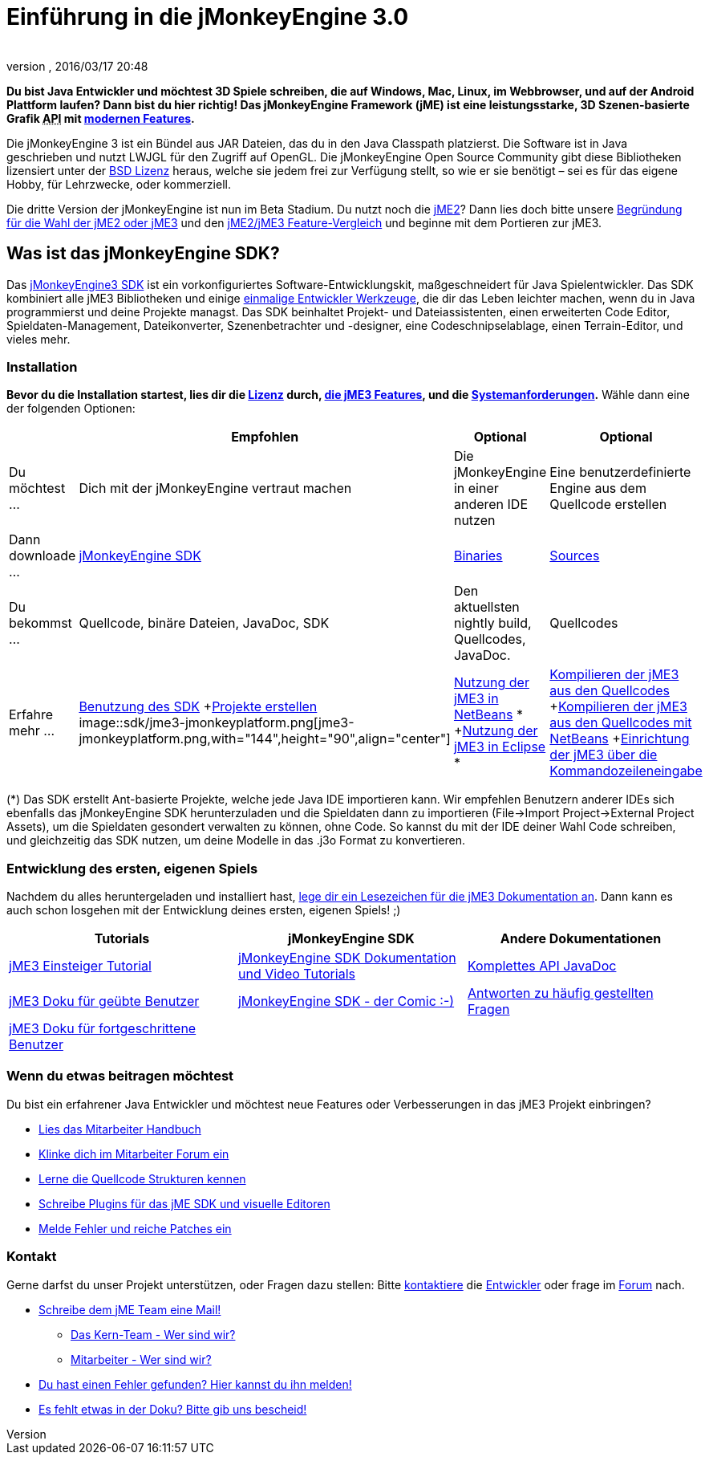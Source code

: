 = Einführung in die jMonkeyEngine 3.0
:author:
:revnumber:
:revdate: 2016/03/17 20:48
:keywords: documentation, sdk, install
ifdef::env-github,env-browser[:outfilesuffix: .adoc]


*Du bist Java Entwickler und möchtest 3D Spiele schreiben, die auf Windows, Mac, Linux, im Webbrowser, und auf der Android Plattform laufen? Dann bist du hier richtig! Das jMonkeyEngine Framework (jME) ist eine leistungsstarke, 3D Szenen-basierte Grafik +++<abbr title="Application Programming Interface">API</abbr>+++ mit <<jme3/features#,modernen Features>>.*

Die jMonkeyEngine 3 ist ein Bündel aus JAR Dateien, das du in den Java Classpath platzierst. Die Software ist in Java geschrieben und nutzt LWJGL für den Zugriff auf OpenGL. Die jMonkeyEngine Open Source Community gibt diese Bibliotheken lizensiert unter der <<bsd_license#,BSD Lizenz>> heraus, welche sie jedem frei zur Verfügung stellt, so wie er sie benötigt – sei es für das eigene Hobby, für Lehrzwecke, oder kommerziell.

Die dritte Version der jMonkeyEngine ist nun im Beta Stadium. Du nutzt noch die link:http://jme2.jmonkeyengine.org/[jME2]? Dann lies doch bitte unsere <<choose-jme2-or-jme3#,Begründung für die Wahl der jME2 oder jME3>> und den <<compare-jme2-jme3#,jME2/jME3 Feature-Vergleich>> und beginne mit dem Portieren zur jME3.


== Was ist das jMonkeyEngine SDK?

Das link:http://jmonkeyengine.org/downloads/[jMonkeyEngine3 SDK] ist ein vorkonfiguriertes Software-Entwicklungskit, maßgeschneidert für Java Spielentwickler. Das SDK kombiniert alle jME3 Bibliotheken und einige <<sdk#,einmalige Entwickler Werkzeuge>>, die dir das Leben leichter machen, wenn du in Java programmierst und deine Projekte managst. Das SDK beinhaltet Projekt- und Dateiassistenten, einen erweiterten Code Editor, Spieldaten-Management, Dateikonverter, Szenenbetrachter und -designer, eine Codeschnipselablage, einen Terrain-Editor, und vieles mehr.


=== Installation

*Bevor du die Installation startest, lies dir die <<bsd_license#,Lizenz>> durch, <<jme3/features#,die jME3 Features>>, und die <<jme3/requirements#,Systemanforderungen>>.* Wähle dann eine der folgenden Optionen:
[cols="4", options="header"]
|===

a|
<a| Empfohlen
<a| Optional
<a| Optional

a| Du möchtest …
a| Dich mit der jMonkeyEngine vertraut machen
a| Die jMonkeyEngine in einer anderen IDE nutzen
a| Eine benutzerdefinierte Engine aus dem Quellcode erstellen

a| Dann downloade …
a| link:https://github.com/jMonkeyEngine/sdk/releases/tag/stable[jMonkeyEngine SDK]
a| link:https://github.com/jMonkeyEngine/sdk/releases[Binaries]
a| link:https://github.com/jMonkeyEngine/jmonkeyengine[Sources]

a| Du bekommst …
a| Quellcode, binäre Dateien, JavaDoc, SDK
a| Den aktuellsten nightly build, Quellcodes, JavaDoc.
a| Quellcodes

a| Erfahre mehr …
a| <<sdk#,Benutzung des SDK>> +<<sdk/project_creation#,Projekte erstellen>> +
image::sdk/jme3-jmonkeyplatform.png[jme3-jmonkeyplatform.png,with="144",height="90",align="center"]

a| <<jme3/setting_up_netbeans_and_jme3#,Nutzung der jME3 in NetBeans>> * +<<jme3/setting_up_jme3_in_eclipse#,Nutzung der jME3 in Eclipse>> *
a| <<jme3/build_from_sources#,Kompilieren der jME3 aus den Quellcodes>> +<<jme3/build_jme3_sources_with_netbeans#,Kompilieren der jME3 aus den Quellcodes mit NetBeans>> +<<jme3/simpleapplication_from_the_commandline#,Einrichtung der jME3 über die Kommandozeileneingabe>>

|===

(*) Das SDK erstellt Ant-basierte Projekte, welche jede Java IDE importieren kann. Wir empfehlen Benutzern anderer IDEs sich ebenfalls das jMonkeyEngine SDK herunterzuladen und die Spieldaten dann zu importieren (File→Import Project→External Project Assets), um die Spieldaten gesondert verwalten zu können, ohne Code. So kannst du mit der IDE deiner Wahl Code schreiben, und gleichzeitig das SDK nutzen, um deine Modelle in das .j3o Format zu konvertieren.


=== Entwicklung des ersten, eigenen Spiels

Nachdem du alles heruntergeladen und installiert hast, <<jme3#,lege dir ein Lesezeichen für die jME3 Dokumentation an>>. Dann kann es auch schon losgehen mit der Entwicklung deines ersten, eigenen Spiels! ;)
[cols="3", options="header"]
|===

a| Tutorials
a| jMonkeyEngine SDK
a| Andere Dokumentationen

a| <<jme3#tutorials_for_beginners,jME3 Einsteiger Tutorial>>
a| <<sdk#,jMonkeyEngine SDK Dokumentation und Video Tutorials>>
a| link:http://jmonkeyengine.org/javadoc/[Komplettes API JavaDoc]

a| <<jme3#documentation_for_intermediate_users,jME3 Doku für geübte Benutzer>>
a| <<sdk/comic#,jMonkeyEngine SDK - der Comic :-)>>
a| <<jme3/faq#,Antworten zu häufig gestellten Fragen>>

a| <<jme3#documentation_for_advanced_users,jME3 Doku für fortgeschrittene Benutzer>>
a|
a|

|===


=== Wenn du etwas beitragen möchtest

Du bist ein erfahrener Java Entwickler und möchtest neue Features oder Verbesserungen in das jME3 Projekt einbringen?

*  link:http://jmonkeyengine.org/introduction/contributors-handbook/[Lies das Mitarbeiter Handbuch]
*  link:http://www.jmonkeyengine.com/forum/index.php?board=30.0[Klinke dich im Mitarbeiter Forum ein]
*  <<jme3/jme3_source_structure#,Lerne die Quellcode Strukturen kennen>>
*  <<sdk#development,Schreibe Plugins für das jME SDK und visuelle Editoren>>
*  <<report_bugs#,Melde Fehler und reiche Patches ein>>


=== Kontakt

Gerne darfst du unser Projekt unterstützen, oder Fragen dazu stellen: Bitte mailto:&#x63;&#x6f;&#x6e;&#x74;&#x61;&#x63;&#x74;&#x40;&#x6a;&#x6d;&#x6f;&#x6e;&#x6b;&#x65;&#x79;&#x65;&#x6e;&#x67;&#x69;&#x6e;&#x65;&#x2e;&#x63;&#x6f;&#x6d;[kontaktiere] die link:http://jmonkeyengine.org/team/[Entwickler] oder frage im link:http://jmonkeyengine.org/forums[Forum] nach.

*  mailto:&#x63;&#x6f;&#x6e;&#x74;&#x61;&#x63;&#x74;&#x40;&#x6a;&#x6d;&#x6f;&#x6e;&#x6b;&#x65;&#x79;&#x65;&#x6e;&#x67;&#x69;&#x6e;&#x65;&#x2e;&#x63;&#x6f;&#x6d;[Schreibe dem jME Team eine Mail!]
**  link:http://jmonkeyengine.org/team/[Das Kern-Team - Wer sind wir?]
**  link:http://jmonkeyengine.org/groups/contributor/members/[Mitarbeiter - Wer sind wir?]

*  link:http://jmonkeyengine.org/wiki/doku.php/report_bugs[Du hast einen Fehler gefunden? Hier kannst du ihn melden!]
*  link:http://code.google.com/p/jmonkeyengine/issues/list?can=2&q=label:Component-Docs[Es fehlt etwas in der Doku? Bitte gib uns bescheid!]
